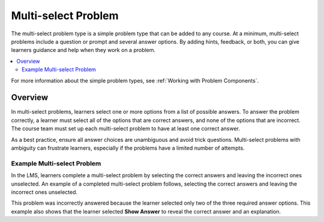 .. _Multi select:

#####################
Multi-select Problem
#####################

.. tags:: educator, reference

The multi-select problem type is a simple problem type that can be added to any
course. At a minimum, multi-select problems include a question or prompt and
several answer options. By adding hints, feedback, or both, you can give
learners guidance and help when they work on a problem.

.. contents::
  :local:
  :depth: 2

For more information about the simple problem types, see
:ref:`Working with Problem Components`.

**********
Overview
**********

In multi-select problems, learners select one or more options from a list of
possible answers. To answer the problem correctly, a learner must select all
of the options that are correct answers, and none of the options that are
incorrect. The course team must set up each multi-select problem to have at least
one correct answer.

As a best practice, ensure all answer choices are unambiguous and
avoid trick questions. Multi-select problems with ambiguity can frustrate
learners, especially if the problems have a limited number of attempts.


Example Multi-select Problem
****************************

In the LMS, learners complete a multi-select problem by selecting the correct answers and leaving the incorrect ones unselected. An example of a completed multi-select
problem follows, selecting the correct answers and leaving the incorrect ones unselected.

.. image:: /_images/educator_references/CheckboxExample.png
 :alt: An example multi-select problem in the LMS. This problem was incorrectly
    answered because the learner selected only two of the three required answer
    options. An explanation appears below the answer options because the
    learner also selected "Show Answer".

This problem was incorrectly answered because the learner selected only two of
the three required answer options. This example also shows that the learner
selected **Show Answer** to reveal the correct answer and an explanation.

.. seealso::
 

 :ref:`Add a Multi Select Problem` (how-to)

 :ref:`Adding Feedback and Hints to a Problem` (how-to)

 :ref:`Multi select Problem XML` (reference)

 :ref:`Awarding Partial Credit in a Multi select Problem` (how-to)
